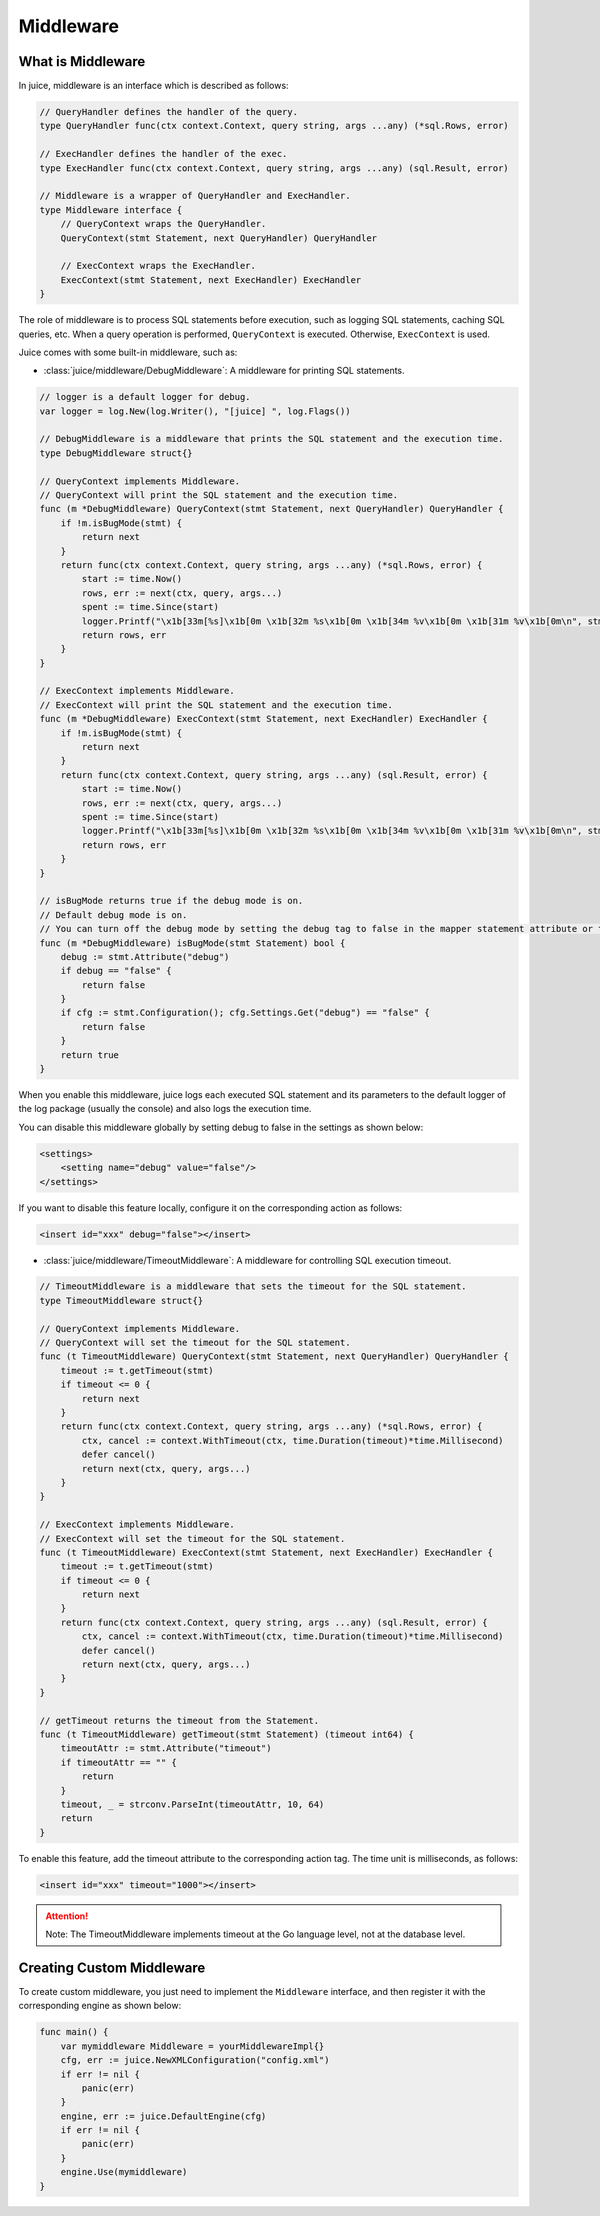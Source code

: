 Middleware
==========

What is Middleware
------------------

In juice, middleware is an interface which is described as follows:

.. code:: go

    // QueryHandler defines the handler of the query.
    type QueryHandler func(ctx context.Context, query string, args ...any) (*sql.Rows, error)

    // ExecHandler defines the handler of the exec.
    type ExecHandler func(ctx context.Context, query string, args ...any) (sql.Result, error)

    // Middleware is a wrapper of QueryHandler and ExecHandler.
    type Middleware interface {
        // QueryContext wraps the QueryHandler.
        QueryContext(stmt Statement, next QueryHandler) QueryHandler

        // ExecContext wraps the ExecHandler.
        ExecContext(stmt Statement, next ExecHandler) ExecHandler
    }

The role of middleware is to process SQL statements before execution, such as logging SQL statements, caching SQL queries, etc. When a query operation is performed, ``QueryContext`` is executed. Otherwise, ``ExecContext`` is used.

Juice comes with some built-in middleware, such as:

- :class:`juice/middleware/DebugMiddleware`: A middleware for printing SQL statements.

.. code:: go

    // logger is a default logger for debug.
    var logger = log.New(log.Writer(), "[juice] ", log.Flags())

    // DebugMiddleware is a middleware that prints the SQL statement and the execution time.
    type DebugMiddleware struct{}

    // QueryContext implements Middleware.
    // QueryContext will print the SQL statement and the execution time.
    func (m *DebugMiddleware) QueryContext(stmt Statement, next QueryHandler) QueryHandler {
        if !m.isBugMode(stmt) {
            return next
        }
        return func(ctx context.Context, query string, args ...any) (*sql.Rows, error) {
            start := time.Now()
            rows, err := next(ctx, query, args...)
            spent := time.Since(start)
            logger.Printf("\x1b[33m[%s]\x1b[0m \x1b[32m %s\x1b[0m \x1b[34m %v\x1b[0m \x1b[31m %v\x1b[0m\n", stmt.Name(), query, args, spent)
            return rows, err
        }
    }

    // ExecContext implements Middleware.
    // ExecContext will print the SQL statement and the execution time.
    func (m *DebugMiddleware) ExecContext(stmt Statement, next ExecHandler) ExecHandler {
        if !m.isBugMode(stmt) {
            return next
        }
        return func(ctx context.Context, query string, args ...any) (sql.Result, error) {
            start := time.Now()
            rows, err := next(ctx, query, args...)
            spent := time.Since(start)
            logger.Printf("\x1b[33m[%s]\x1b[0m \x1b[32m %s\x1b[0m \x1b[34m %v\x1b[0m \x1b[31m %v\x1b[0m\n", stmt.Name(), query, args, spent)
            return rows, err
        }
    }

    // isBugMode returns true if the debug mode is on.
    // Default debug mode is on.
    // You can turn off the debug mode by setting the debug tag to false in the mapper statement attribute or the configuration.
    func (m *DebugMiddleware) isBugMode(stmt Statement) bool {
        debug := stmt.Attribute("debug")
        if debug == "false" {
            return false
        }
        if cfg := stmt.Configuration(); cfg.Settings.Get("debug") == "false" {
            return false
        }
        return true
    }

When you enable this middleware, juice logs each executed SQL statement and its parameters to the default logger of the log package (usually the console) and also logs the execution time.

You can disable this middleware globally by setting debug to false in the settings as shown below:

.. code:: xml

    <settings>
        <setting name="debug" value="false"/>
    </settings>

If you want to disable this feature locally, configure it on the corresponding action as follows:

.. code:: xml

    <insert id="xxx" debug="false"></insert>

- :class:`juice/middleware/TimeoutMiddleware`: A middleware for controlling SQL execution timeout.

.. code-block:: go

    // TimeoutMiddleware is a middleware that sets the timeout for the SQL statement.
    type TimeoutMiddleware struct{}

    // QueryContext implements Middleware.
    // QueryContext will set the timeout for the SQL statement.
    func (t TimeoutMiddleware) QueryContext(stmt Statement, next QueryHandler) QueryHandler {
        timeout := t.getTimeout(stmt)
        if timeout <= 0 {
            return next
        }
        return func(ctx context.Context, query string, args ...any) (*sql.Rows, error) {
            ctx, cancel := context.WithTimeout(ctx, time.Duration(timeout)*time.Millisecond)
            defer cancel()
            return next(ctx, query, args...)
        }
    }

    // ExecContext implements Middleware.
    // ExecContext will set the timeout for the SQL statement.
    func (t TimeoutMiddleware) ExecContext(stmt Statement, next ExecHandler) ExecHandler {
        timeout := t.getTimeout(stmt)
        if timeout <= 0 {
            return next
        }
        return func(ctx context.Context, query string, args ...any) (sql.Result, error) {
            ctx, cancel := context.WithTimeout(ctx, time.Duration(timeout)*time.Millisecond)
            defer cancel()
            return next(ctx, query, args...)
        }
    }

    // getTimeout returns the timeout from the Statement.
    func (t TimeoutMiddleware) getTimeout(stmt Statement) (timeout int64) {
        timeoutAttr := stmt.Attribute("timeout")
        if timeoutAttr == "" {
            return
        }
        timeout, _ = strconv.ParseInt(timeoutAttr, 10, 64)
        return
    }

To enable this feature, add the timeout attribute to the corresponding action tag. The time unit is milliseconds, as follows:

.. code-block:: xml

    <insert id="xxx" timeout="1000"></insert>

.. attention::

    Note: The TimeoutMiddleware implements timeout at the Go language level, not at the database level.

Creating Custom Middleware
--------------------------

To create custom middleware, you just need to implement the ``Middleware`` interface, and then register it with the corresponding engine as shown below:

.. code-block:: go

    func main() {
        var mymiddleware Middleware = yourMiddlewareImpl{}
        cfg, err := juice.NewXMLConfiguration("config.xml")
        if err != nil {
            panic(err)
        }
        engine, err := juice.DefaultEngine(cfg)
        if err != nil {
            panic(err)
        }
        engine.Use(mymiddleware)
    }

